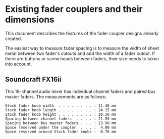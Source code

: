 * Existing fader couplers and their dimensions

This document describes the features of the fader coupler designs
already created.

The easiest way to measure fader spacing is to measure the width of
sheet metal between two fader's cutouts and add the width of a fader
cutout. If there are buttons or screw heads between faders, their size
needs to taken into account.


** Soundcraft FX16ii

This 16-channel audio mixer has individual channel faders and paired
bus master faders. The measurements are as follows:

: Stock fader knob width  . . . . . . . . : 11.40 mm
: Stock fader knob length . . . . . . . . : 24.15 mm
: Stock fader knob height . . . . . . . . : 10.30 mm
: Spacing between channel faders  . . . . : 21.55 mm
: Spacing between bus master faders . . . : 13.90 mm
: Space reserved under the coupler  . . . :  4.00 mm
: Space reserved around Stock fader knobs :  0.70 mm
